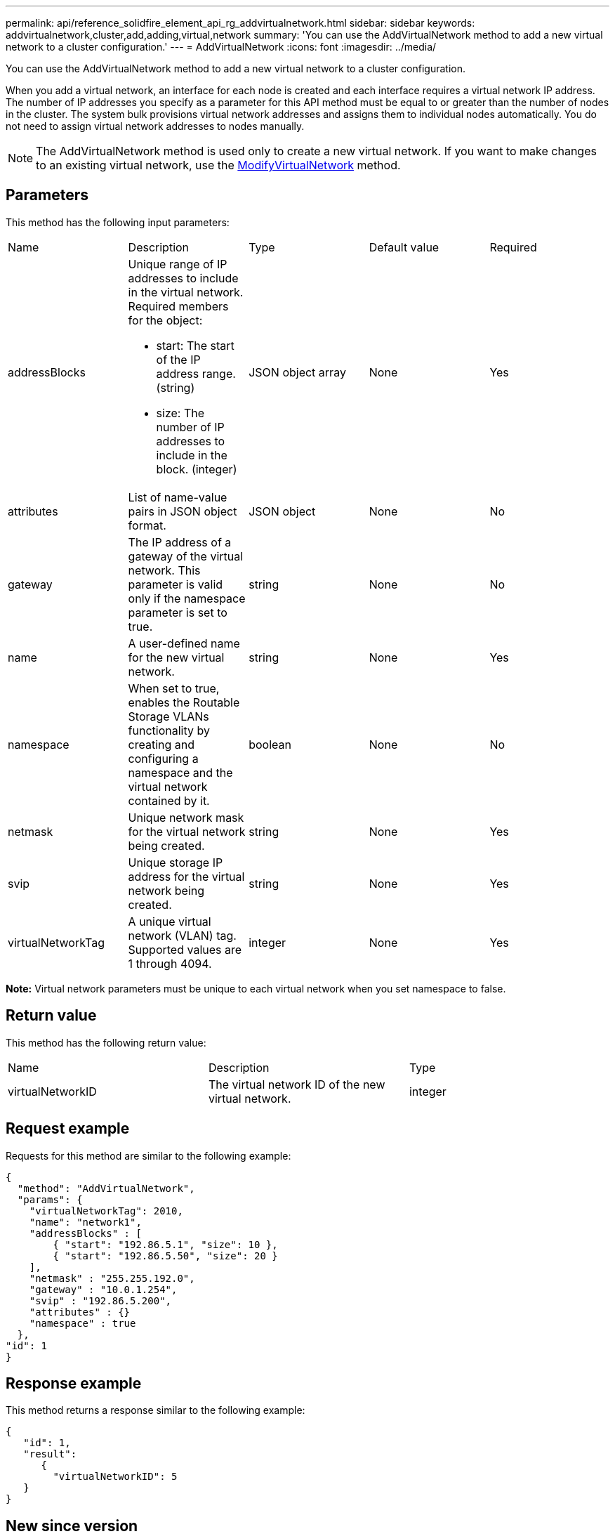 ---
permalink: api/reference_solidfire_element_api_rg_addvirtualnetwork.html
sidebar: sidebar
keywords: addvirtualnetwork,cluster,add,adding,virtual,network
summary: 'You can use the AddVirtualNetwork method to add a new virtual network to a cluster configuration.'
---
= AddVirtualNetwork
:icons: font
:imagesdir: ../media/

[.lead]
You can use the AddVirtualNetwork method to add a new virtual network to a cluster configuration.

When you add a virtual network, an interface for each node is created and each interface requires a virtual network IP address. The number of IP addresses you specify as a parameter for this API method must be equal to or greater than the number of nodes in the cluster. The system bulk provisions virtual network addresses and assigns them to individual nodes automatically. You do not need to assign virtual network addresses to nodes manually.

NOTE: The AddVirtualNetwork method is used only to create a new virtual network. If you want to make changes to an existing virtual network, use the xref:reference_solidfire_element_api_rg_modifyvirtualnetwork.adoc[ModifyVirtualNetwork] method.

== Parameters

This method has the following input parameters:

|===
| Name| Description| Type| Default value| Required
a|
addressBlocks
a|
Unique range of IP addresses to include in the virtual network. Required members for the object:

* start: The start of the IP address range. (string)
* size: The number of IP addresses to include in the block. (integer)

a|
JSON object array
a|
None
a|
Yes
a|
attributes
a|
List of name-value pairs in JSON object format.
a|
JSON object
a|
None
a|
No
a|
gateway
a|
The IP address of a gateway of the virtual network. This parameter is valid only if the namespace parameter is set to true.
a|
string
a|
None
a|
No
a|
name
a|
A user-defined name for the new virtual network.
a|
string
a|
None
a|
Yes
a|
namespace
a|
When set to true, enables the Routable Storage VLANs functionality by creating and configuring a namespace and the virtual network contained by it.
a|
boolean
a|
None
a|
No
a|
netmask
a|
Unique network mask for the virtual network being created.
a|
string
a|
None
a|
Yes
a|
svip
a|
Unique storage IP address for the virtual network being created.
a|
string
a|
None
a|
Yes
a|
virtualNetworkTag
a|
A unique virtual network (VLAN) tag. Supported values are 1 through 4094.
a|
integer
a|
None
a|
Yes
|===
*Note:* Virtual network parameters must be unique to each virtual network when you set namespace to false.

== Return value

This method has the following return value:

|===
| Name| Description| Type
a|
virtualNetworkID
a|
The virtual network ID of the new virtual network.
a|
integer
|===

== Request example

Requests for this method are similar to the following example:

----
{
  "method": "AddVirtualNetwork",
  "params": {
    "virtualNetworkTag": 2010,
    "name": "network1",
    "addressBlocks" : [
        { "start": "192.86.5.1", "size": 10 },
        { "start": "192.86.5.50", "size": 20 }
    ],
    "netmask" : "255.255.192.0",
    "gateway" : "10.0.1.254",
    "svip" : "192.86.5.200",
    "attributes" : {}
    "namespace" : true
  },
"id": 1
}
----

== Response example

This method returns a response similar to the following example:

----
{
   "id": 1,
   "result":
      {
        "virtualNetworkID": 5
   }
}
----

== New since version

9.6
